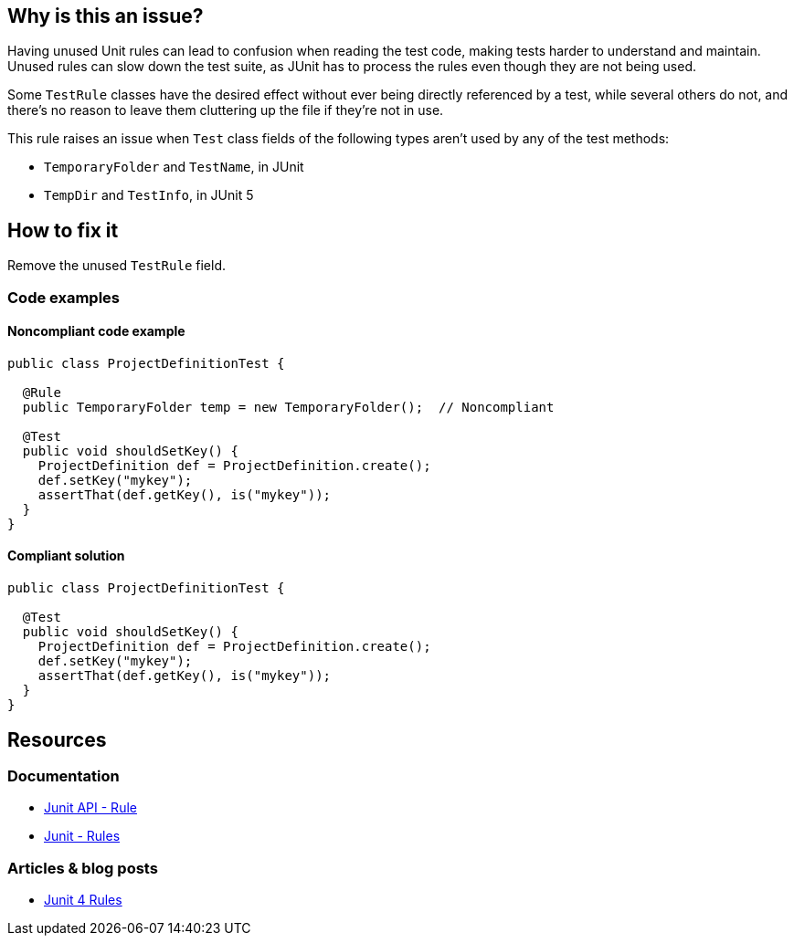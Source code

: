 == Why is this an issue?

Having unused Unit rules can lead to confusion when reading the test code, making tests harder to understand and maintain.
Unused rules can slow down the test suite, as JUnit has to process the rules even though they are not being used.

Some `TestRule` classes have the desired effect without ever being directly referenced by a test,
while several others do not, and there's no reason to leave them cluttering up the file if they're not in use.

This rule raises an issue when `Test` class fields of the following types aren't used by any of the test methods:

* `TemporaryFolder` and `TestName`, in JUnit
* `TempDir` and `TestInfo`, in JUnit 5

== How to fix it

Remove the unused `TestRule` field.

=== Code examples
==== Noncompliant code example
[source,java,diff-id=1,diff-type=noncompliant]
----
public class ProjectDefinitionTest {

  @Rule
  public TemporaryFolder temp = new TemporaryFolder();  // Noncompliant

  @Test
  public void shouldSetKey() {
    ProjectDefinition def = ProjectDefinition.create();
    def.setKey("mykey");
    assertThat(def.getKey(), is("mykey"));
  }
}
----

==== Compliant solution
[source,java,diff-id=1,diff-type=compliant]
----
public class ProjectDefinitionTest {

  @Test
  public void shouldSetKey() {
    ProjectDefinition def = ProjectDefinition.create();
    def.setKey("mykey");
    assertThat(def.getKey(), is("mykey"));
  }
}
----

== Resources

=== Documentation

* https://junit.org/junit4/javadoc/4.12/org/junit/Rule.html[Junit API - Rule]
* https://github.com/junit-team/junit4/wiki/Rules[Junit - Rules]

=== Articles & blog posts

* https://www.baeldung.com/junit-4-rules[Junit 4 Rules]

ifdef::env-github,rspecator-view[]

'''
== Implementation Specification
(visible only on this page)

=== Message

Remove this unused "TestRule".


'''
== Comments And Links
(visible only on this page)

=== on 12 May 2015, 14:25:37 Ann Campbell wrote:
\[~david.gageot] this may not be as broad as you wanted...?


Also, I'm not quite sure about the impact of the @Rule annotation, so I didn't mention it in the description but left it in the code sample you provided. What happens if the annotation is missing?

=== on 12 May 2015, 14:54:12 David Gageot wrote:
If the annotation is missing, it will not do anything either. So this is really dead code

=== on 12 May 2015, 14:54:16 David Gageot wrote:
lgtm

endif::env-github,rspecator-view[]
